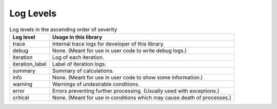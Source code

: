 Log Levels
================

.. table:: Log levels in the ascending order of severity

    .. csv-table::
        :header-rows: 1

        Log level,          Usage in this library
        trace,              Internal trace logs for developer of this library.
        debug,              None. (Meant for use in user code to write debug logs.)
        iteration,          Log of each iteration.
        iteration_label,    Label of iteration logs.
        summary,            Summary of calculations.
        info,               None. (Meant for use in user code to show some information.)
        warning,            Warnings of undesirable conditions.
        error,              Errors preventing further processing. (Usually used with exceptions.)
        critical,           None. (Meant for use in conditions which may cause death of processes.)
